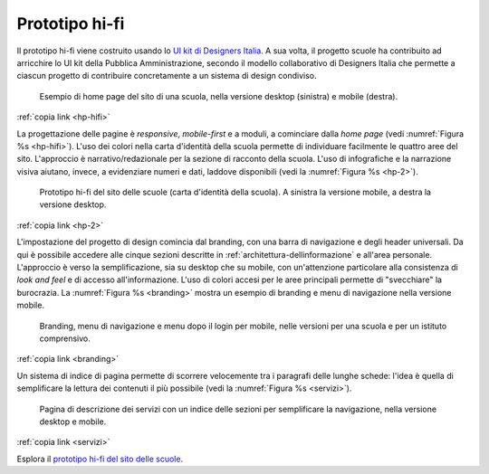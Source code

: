 .. _prototipo-hi-fi:

Prototipo hi-fi
===============

Il prototipo hi-fi viene costruito usando lo `UI kit di Designers
Italia <https://designers.italia.it/kit/ui-kit/>`__. A sua volta, il
progetto scuole ha contribuito ad arricchire lo UI kit della Pubblica
Amministrazione, secondo il modello collaborativo di Designers Italia
che permette a ciascun progetto di contribuire concretamente a un
sistema di design condiviso.

.. figure:: .././media/home-page-scuola.png
   :width: 5.81771in
   :height: 3.44037in
   :name: hp-hifi
   :alt: Home page del sito di una scuola

   Esempio di home page del sito di una scuola, nella versione
   desktop (sinistra) e mobile (destra).

:ref:`copia link <hp-hifi>`

La progettazione delle pagine è *responsive*, *mobile-first* e a moduli, a
cominciare dalla *home page* (vedi :numref:`Figura %s <hp-hifi>`). L'uso dei
colori nella carta d'identità della scuola permette di individuare facilmente
le quattro aree del sito. L'approccio è narrativo/redazionale per la sezione di
racconto della scuola. L'uso di infografiche e la narrazione visiva aiutano,
invece, a evidenziare numeri e dati, laddove disponibili (vedi 
la :numref:`Figura %s <hp-2>`).

.. figure:: .././media/carta-id-scuola.png
   :width: 2.90268in
   :alt: Home page di secondo livello
   :name: hp-2

   Prototipo hi-fi del sito delle scuole (carta d'identità della
   scuola). A sinistra la versione mobile, a destra la versione desktop.

:ref:`copia link <hp-2>`

L'impostazione del progetto di design comincia dal branding, con una
barra di navigazione e degli header universali. Da qui è possibile
accedere alle cinque sezioni descritte in :ref:`architettura-dellinformazione` 
e all'area personale. L'approccio è
verso la semplificazione, sia su desktop che su mobile, con
un'attenzione particolare alla consistenza di *look and feel* e di
accesso all'informazione. L'uso di colori accesi per le aree principali
permette di "svecchiare" la burocrazia. La :numref:`Figura %s <branding>`
mostra un esempio di
branding e menu di navigazione nella versione mobile.

.. figure:: .././media/navigazione-mobile.jpg
   :width: 5.8in
   :name: branding
   :alt: Branding, menu di navigavione e area personale

   Branding, menu di navigazione e menu dopo il login per
   mobile, nelle versioni per una scuola e per un istituto comprensivo.

:ref:`copia link <branding>`

Un sistema di indice di pagina permette di scorrere velocemente tra i
paragrafi delle lunghe schede: l'idea è quella di semplificare la
lettura dei contenuti il più possibile (vedi la :numref:`Figura %s <servizi>`).

.. figure:: .././media/servizi.png
   :width: 6.27083in
   :height: 2.88889in
   :name: servizi
   :alt: Pagina di descrizione dei servizi

   Pagina di descrizione dei servizi con un indice delle sezioni
   per semplificare la navigazione, nella versione desktop e mobile.

:ref:`copia link <servizi>`

Esplora il `prototipo hi-fi del sito delle scuole <#>`__.

